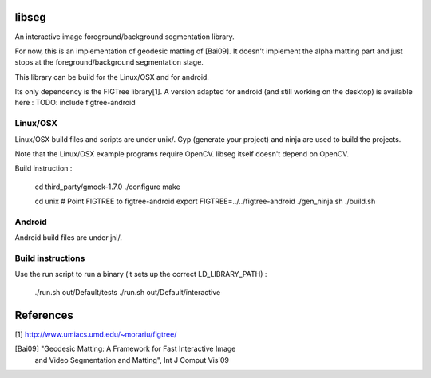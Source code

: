 libseg
======
An interactive image foreground/background segmentation library.

For now, this is an implementation of geodesic matting of [Bai09]. It doesn't
implement the alpha matting part and just stops at the foreground/background
segmentation stage.

This library can be build for the Linux/OSX and for android.

Its only dependency is the FIGTree library[1]. A version adapted for android
(and still working on the desktop) is available here :
TODO: include figtree-android


Linux/OSX
---------
Linux/OSX build files and scripts are under unix/. Gyp (generate your project)
and ninja are used to build the projects.

Note that the Linux/OSX example programs require OpenCV. libseg itself
doesn't depend on OpenCV.

Build instruction :

  cd third_party/gmock-1.7.0
  ./configure
  make

  cd unix
  # Point FIGTREE to figtree-android
  export FIGTREE=../../figtree-android ./gen_ninja.sh
  ./build.sh

Android
-------
Android build files are under jni/.

Build instructions
------------------

Use the run script to run a binary (it sets up the correct LD_LIBRARY_PATH) :

  ./run.sh out/Default/tests
  ./run.sh out/Default/interactive

References
==========
[1] http://www.umiacs.umd.edu/~morariu/figtree/

[Bai09] "Geodesic Matting: A Framework for Fast Interactive Image
         and Video Segmentation and Matting", Int J Comput Vis'09
